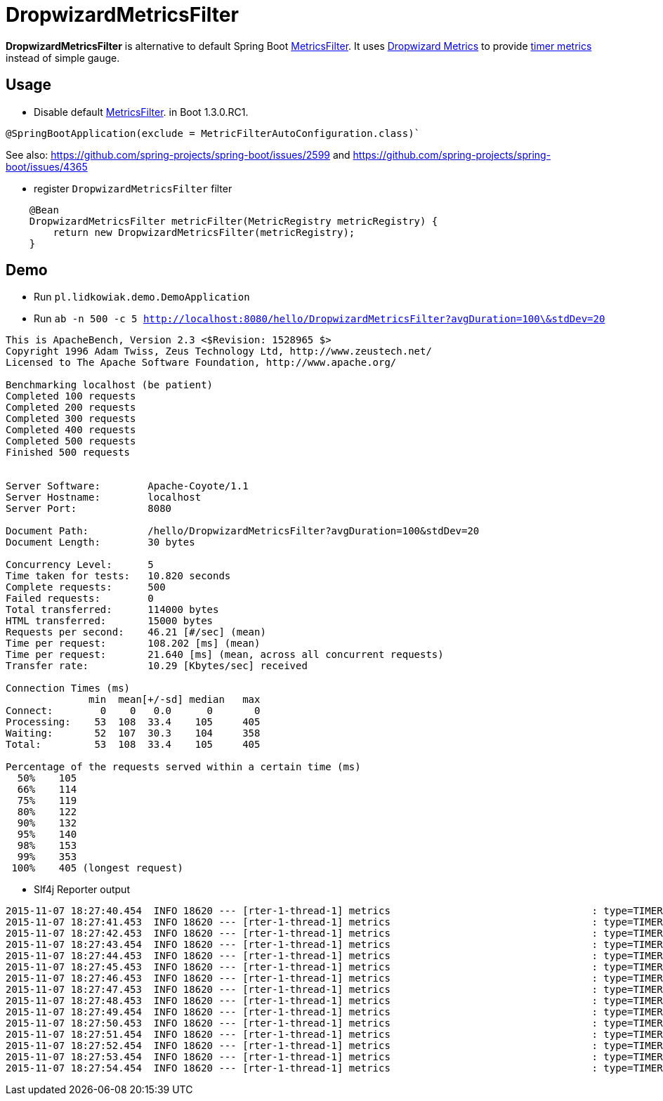 = DropwizardMetricsFilter

*DropwizardMetricsFilter* is alternative to default Spring Boot
https://github.com/spring-projects/spring-boot/blob/master/spring-boot-actuator/src/main/java/org/springframework/boot/actuate/autoconfigure/MetricsFilter.java[MetricsFilter].
It uses http://metrics.dropwizard.io/3.1.0/[Dropwizard Metrics] to provide https://dropwizard.github.io/metrics/3.1.0/manual/core/#timers[timer metrics] instead of simple gauge.

== Usage
* Disable default https://github.com/spring-projects/spring-boot/blob/master/spring-boot-actuator/src/main/java/org/springframework/boot/actuate/autoconfigure/MetricsFilter.java[MetricsFilter]. in Boot 1.3.0.RC1.
----
@SpringBootApplication(exclude = MetricFilterAutoConfiguration.class)`
----
See also: https://github.com/spring-projects/spring-boot/issues/2599 and https://github.com/spring-projects/spring-boot/issues/4365

* register `DropwizardMetricsFilter` filter
----
    @Bean
    DropwizardMetricsFilter metricFilter(MetricRegistry metricRegistry) {
        return new DropwizardMetricsFilter(metricRegistry);
    }
----

== Demo
* Run `pl.lidkowiak.demo.DemoApplication`
* Run `ab -n 500 -c 5 http://localhost:8080/hello/DropwizardMetricsFilter?avgDuration=100\&stdDev=20`

----
This is ApacheBench, Version 2.3 <$Revision: 1528965 $>
Copyright 1996 Adam Twiss, Zeus Technology Ltd, http://www.zeustech.net/
Licensed to The Apache Software Foundation, http://www.apache.org/

Benchmarking localhost (be patient)
Completed 100 requests
Completed 200 requests
Completed 300 requests
Completed 400 requests
Completed 500 requests
Finished 500 requests


Server Software:        Apache-Coyote/1.1
Server Hostname:        localhost
Server Port:            8080

Document Path:          /hello/DropwizardMetricsFilter?avgDuration=100&stdDev=20
Document Length:        30 bytes

Concurrency Level:      5
Time taken for tests:   10.820 seconds
Complete requests:      500
Failed requests:        0
Total transferred:      114000 bytes
HTML transferred:       15000 bytes
Requests per second:    46.21 [#/sec] (mean)
Time per request:       108.202 [ms] (mean)
Time per request:       21.640 [ms] (mean, across all concurrent requests)
Transfer rate:          10.29 [Kbytes/sec] received

Connection Times (ms)
              min  mean[+/-sd] median   max
Connect:        0    0   0.0      0       0
Processing:    53  108  33.4    105     405
Waiting:       52  107  30.3    104     358
Total:         53  108  33.4    105     405

Percentage of the requests served within a certain time (ms)
  50%    105
  66%    114
  75%    119
  80%    122
  90%    132
  95%    140
  98%    153
  99%    353
 100%    405 (longest request)
----

* Slf4j Reporter output

----
2015-11-07 18:27:40.454  INFO 18620 --- [rter-1-thread-1] metrics                                  : type=TIMER, name=timer.GET.200.hello.name, count=6, min=120.0, max=254.0, mean=185.0, stddev=38.71692136521188, median=185.0, p75=185.0, p95=254.0, p98=254.0, p99=254.0, p999=254.0, mean_rate=40.04454261260247, m1=0.0, m5=0.0, m15=0.0, rate_unit=events/second, duration_unit=milliseconds
2015-11-07 18:27:41.453  INFO 18620 --- [rter-1-thread-1] metrics                                  : type=TIMER, name=timer.GET.200.hello.name, count=55, min=65.0, max=254.0, mean=110.5231035972005, stddev=33.16854950152085, median=103.0, p75=120.0, p95=185.0, p98=185.0, p99=254.0, p999=254.0, mean_rate=47.842189472644925, m1=0.0, m5=0.0, m15=0.0, rate_unit=events/second, duration_unit=milliseconds
2015-11-07 18:27:42.453  INFO 18620 --- [rter-1-thread-1] metrics                                  : type=TIMER, name=timer.GET.200.hello.name, count=102, min=52.0, max=254.0, mean=107.7647351793352, stddev=28.38485723748732, median=104.0, p75=120.0, p95=151.0, p98=185.0, p99=185.0, p999=254.0, mean_rate=47.45224056549215, m1=0.0, m5=0.0, m15=0.0, rate_unit=events/second, duration_unit=milliseconds
2015-11-07 18:27:43.454  INFO 18620 --- [rter-1-thread-1] metrics                                  : type=TIMER, name=timer.GET.200.hello.name, count=148, min=52.0, max=254.0, mean=106.76521345549817, stddev=25.66119273816889, median=104.0, p75=117.0, p95=148.0, p98=183.0, p99=185.0, p999=254.0, mean_rate=46.98274099326768, m1=0.0, m5=0.0, m15=0.0, rate_unit=events/second, duration_unit=milliseconds
2015-11-07 18:27:44.453  INFO 18620 --- [rter-1-thread-1] metrics                                  : type=TIMER, name=timer.GET.200.hello.name, count=197, min=52.0, max=254.0, mean=105.3189303554298, stddev=24.430361761666052, median=103.0, p75=118.0, p95=144.0, p98=183.0, p99=185.0, p999=254.0, mean_rate=47.47451892253533, m1=0.0, m5=0.0, m15=0.0, rate_unit=events/second, duration_unit=milliseconds
2015-11-07 18:27:45.453  INFO 18620 --- [rter-1-thread-1] metrics                                  : type=TIMER, name=timer.GET.200.hello.name, count=244, min=52.0, max=254.0, mean=105.31854849038385, stddev=23.32048325516222, median=103.0, p75=118.0, p95=140.0, p98=156.0, p99=185.0, p999=254.0, mean_rate=47.38244152934476, m1=47.8, m5=47.8, m15=47.8, rate_unit=events/second, duration_unit=milliseconds
2015-11-07 18:27:46.453  INFO 18620 --- [rter-1-thread-1] metrics                                  : type=TIMER, name=timer.GET.200.hello.name, count=292, min=52.0, max=254.0, mean=105.07475456375582, stddev=22.983412369883673, median=103.0, p75=118.0, p95=140.0, p98=151.0, p99=183.0, p999=254.0, mean_rate=47.48312383188812, m1=47.8, m5=47.8, m15=47.8, rate_unit=events/second, duration_unit=milliseconds
2015-11-07 18:27:47.453  INFO 18620 --- [rter-1-thread-1] metrics                                  : type=TIMER, name=timer.GET.200.hello.name, count=339, min=52.0, max=254.0, mean=105.0522321281957, stddev=22.80827883297693, median=104.0, p75=118.0, p95=139.0, p98=148.0, p99=183.0, p999=254.0, mean_rate=47.415040779532404, m1=47.8, m5=47.8, m15=47.8, rate_unit=events/second, duration_unit=milliseconds
2015-11-07 18:27:48.453  INFO 18620 --- [rter-1-thread-1] metrics                                  : type=TIMER, name=timer.GET.200.hello.name, count=386, min=52.0, max=254.0, mean=104.98961842318033, stddev=22.548012100332343, median=104.0, p75=118.0, p95=138.0, p98=146.0, p99=183.0, p999=254.0, mean_rate=47.36428902667273, m1=47.8, m5=47.8, m15=47.8, rate_unit=events/second, duration_unit=milliseconds
2015-11-07 18:27:49.454  INFO 18620 --- [rter-1-thread-1] metrics                                  : type=TIMER, name=timer.GET.200.hello.name, count=437, min=52.0, max=254.0, mean=104.23222189407763, stddev=22.05118064279189, median=103.0, p75=117.0, p95=138.0, p98=146.0, p99=183.0, p999=254.0, mean_rate=47.75754753043771, m1=47.8, m5=47.8, m15=47.8, rate_unit=events/second, duration_unit=milliseconds
2015-11-07 18:27:50.453  INFO 18620 --- [rter-1-thread-1] metrics                                  : type=TIMER, name=timer.GET.200.hello.name, count=483, min=52.0, max=254.0, mean=104.42380347467433, stddev=21.922950600515044, median=104.0, p75=117.0, p95=138.0, p98=146.0, p99=156.0, p999=254.0, mean_rate=47.58737922453206, m1=47.768017765851724, m5=47.793388581528646, m15=47.79778393920196, rate_unit=events/second, duration_unit=milliseconds
2015-11-07 18:27:51.454  INFO 18620 --- [rter-1-thread-1] metrics                                  : type=TIMER, name=timer.GET.200.hello.name, count=500, min=52.0, max=254.0, mean=104.24476590021655, stddev=21.804165007908967, median=104.0, p75=117.0, p95=138.0, p98=146.0, p99=156.0, p999=254.0, mean_rate=44.84230507378544, m1=47.768017765851724, m5=47.793388581528646, m15=47.79778393920196, rate_unit=events/second, duration_unit=milliseconds
2015-11-07 18:27:52.454  INFO 18620 --- [rter-1-thread-1] metrics                                  : type=TIMER, name=timer.GET.200.hello.name, count=500, min=52.0, max=254.0, mean=104.24476590021655, stddev=21.804165007908967, median=104.0, p75=117.0, p95=138.0, p98=146.0, p99=156.0, p999=254.0, mean_rate=41.15056098085813, m1=47.768017765851724, m5=47.793388581528646, m15=47.79778393920196, rate_unit=events/second, duration_unit=milliseconds
2015-11-07 18:27:53.454  INFO 18620 --- [rter-1-thread-1] metrics                                  : type=TIMER, name=timer.GET.200.hello.name, count=500, min=52.0, max=254.0, mean=104.24476590021655, stddev=21.804165007908967, median=104.0, p75=117.0, p95=138.0, p98=146.0, p99=156.0, p999=254.0, mean_rate=38.02232335637893, m1=47.768017765851724, m5=47.793388581528646, m15=47.79778393920196, rate_unit=events/second, duration_unit=milliseconds
2015-11-07 18:27:54.454  INFO 18620 --- [rter-1-thread-1] metrics                                  : type=TIMER, name=timer.GET.200.hello.name, count=500, min=52.0, max=254.0, mean=104.24476590021655, stddev=21.804165007908967, median=104.0, p75=117.0, p95=138.0, p98=146.0, p99=156.0, p999=254.0, mean_rate=35.33387344169335, m1=47.768017765851724, m5=47.793388581528646, m15=47.79778393920196, rate_unit=events/second, duration_unit=milliseconds
----
